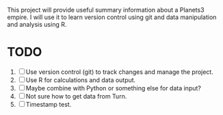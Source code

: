 This project will provide useful summary information about a Planets3 empire. I will use it to learn version control using git and data manipulation and analysis using R.

* TODO
1. [ ] Use version control (git) to track changes and manage the project.
2. [ ] Use R for calculations and data output.
3. [ ] Maybe combine with Python or something else for data input?
4. [ ] Not sure how to get data from Turn.
5. [ ] Timestamp test.
